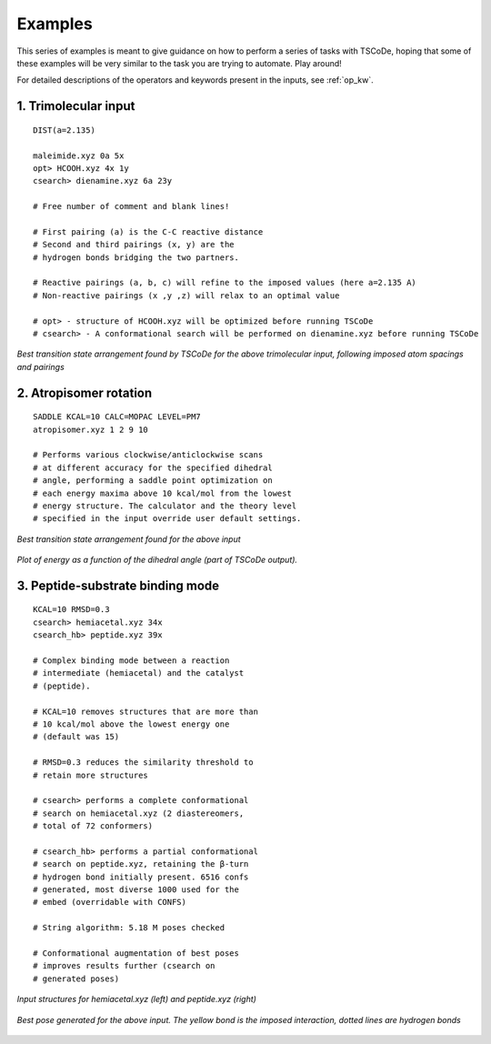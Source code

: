.. _examples:

Examples
========

This series of examples is meant to give guidance on how to perform a series of tasks
with TSCoDe, hoping that some of these examples will be very similar to the task you are
trying to automate. Play around!

For detailed descriptions of the operators and keywords present in the inputs, see :ref:`op_kw`.

1. Trimolecular input
+++++++++++++++++++++

::

    DIST(a=2.135)

    maleimide.xyz 0a 5x
    opt> HCOOH.xyz 4x 1y
    csearch> dienamine.xyz 6a 23y

    # Free number of comment and blank lines!

    # First pairing (a) is the C-C reactive distance
    # Second and third pairings (x, y) are the
    # hydrogen bonds bridging the two partners.

    # Reactive pairings (a, b, c) will refine to the imposed values (here a=2.135 A)
    # Non-reactive pairings (x ,y ,z) will relax to an optimal value

    # opt> - structure of HCOOH.xyz will be optimized before running TSCoDe
    # csearch> - A conformational search will be performed on dienamine.xyz before running TSCoDe

.. figure:: /images/trimolecular.png
   :align: center
   :alt: Example output structure
   :width: 75%

   *Best transition state arrangement found by TSCoDe for the above trimolecular input, following imposed atom spacings and pairings*

2. Atropisomer rotation
+++++++++++++++++++++++

::

    SADDLE KCAL=10 CALC=MOPAC LEVEL=PM7
    atropisomer.xyz 1 2 9 10

    # Performs various clockwise/anticlockwise scans
    # at different accuracy for the specified dihedral
    # angle, performing a saddle point optimization on
    # each energy maxima above 10 kcal/mol from the lowest
    # energy structure. The calculator and the theory level
    # specified in the input override user default settings.

.. figure:: /images/atropo.png
   :alt: Example output structure
   :width: 75%
   :align: center
   
   *Best transition state arrangement found for the above input*
   
   
.. figure:: /images/plot.svg
   :alt: Example plot
   :width: 75%
   :align: center

   *Plot of energy as a function of the dihedral angle (part of TSCoDe output).*

3. Peptide-substrate binding mode
+++++++++++++++++++++++++++++++++

::

    KCAL=10 RMSD=0.3
    csearch> hemiacetal.xyz 34x
    csearch_hb> peptide.xyz 39x

    # Complex binding mode between a reaction
    # intermediate (hemiacetal) and the catalyst
    # (peptide).

    # KCAL=10 removes structures that are more than
    # 10 kcal/mol above the lowest energy one
    # (default was 15)

    # RMSD=0.3 reduces the similarity threshold to
    # retain more structures

    # csearch> performs a complete conformational
    # search on hemiacetal.xyz (2 diastereomers,
    # total of 72 conformers)
    
    # csearch_hb> performs a partial conformational 
    # search on peptide.xyz, retaining the β-turn
    # hydrogen bond initially present. 6516 confs
    # generated, most diverse 1000 used for the 
    # embed (overridable with CONFS)

    # String algorithm: 5.18 M poses checked

    # Conformational augmentation of best poses
    # improves results further (csearch on
    # generated poses)

.. figure:: /images/peptide_chemdraw.png
   :alt: Input structures
   :width: 75%
   :align: center
   
   *Input structures for hemiacetal.xyz (left) and peptide.xyz (right)*
   
   
.. figure:: /images/peptide.png
   :alt: One output pose
   :width: 75%
   :align: center

   *Best pose generated for the above input. The yellow bond is the imposed interaction, dotted lines are hydrogen bonds*